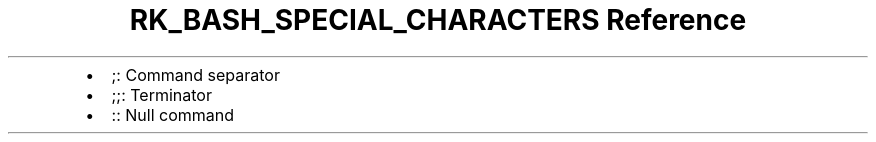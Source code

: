 .\" Automatically generated by Pandoc 3.6
.\"
.TH "RK_BASH_SPECIAL_CHARACTERS Reference" "" "" ""
.IP \[bu] 2
\f[CR];\f[R]: Command separator
.IP \[bu] 2
\f[CR];;\f[R]: Terminator
.IP \[bu] 2
\f[CR]:\f[R]: Null command
